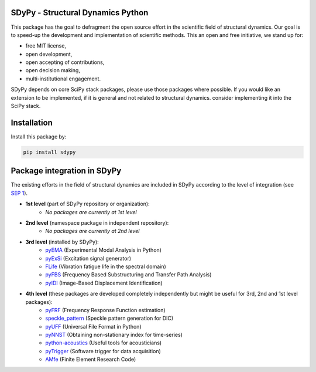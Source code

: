 SDyPy - Structural Dynamics Python
----------------------------------

This package has the goal to defragment the open source effort in the scientific field 
of structural dynamics. Our goal is to speed-up the development and implementation of scientific
methods. This an open and free initiative, we stand up for:

- free MIT license,
- open development,
- open accepting of contributions,
- open decision making,
- multi-institutional engagement.

SDyPy depends on core SciPy stack packages, please use those packages where possible. If you 
would like an extension to be implemented, if it is general and not related to structural dynamics.
consider implementing it into the SciPy stack.


Installation
------------

Install this package by:

.. code-block:: console

    pip install sdypy


Package integration in SDyPy
----------------------------

The existing efforts in the field of structural dynamics are included in SDyPy according to
the level of integration (see `SEP 1 <https://github.com/sdypy/sdypy/blob/main/docs/seps/sep-0001.rst>`_).

- **1st level** (part of SDyPy repository or organization):
    - *No packages are currently at 1st level*

- **2nd level** (namespace package in independent repository):
    - *No packages are currently at 2nd level*
   
- **3rd level** (installed by SDyPy):
   - `pyEMA <https://github.com/ladisk/pyEMA>`_ (Experimental Modal Analysis in Python)
   - `pyExSi <https://github.com/ladisk/pyExSi>`_ (Excitation signal generator)
   - `FLife <https://github.com/ladisk/FLife>`_ (Vibration fatigue life in the spectral domain)
   - `pyFBS <https://gitlab.com/pyFBS/pyFBS>`_ (Frequency Based Substructuring and Transfer Path Analysis)
   - `pyIDI <https://github.com/ladisk/pyidi>`_ (Image-Based Displacement Identification)
   
- **4th level** (these packages are developed completely independently but might be useful for 3rd, 2nd and 1st level packages):
   - `pyFRF <https://github.com/openmodal/pyFRF>`_ (Frequency Response Function estimation)
   - `speckle_pattern <https://github.com/ladisk/speckle_pattern>`_ (Speckle pattern generation for DIC)
   - `pyUFF <https://github.com/ladisk/uff_widget>`_ (Universal File Format in Python)
   - `pyNNST <https://github.com/LolloCappo/pyNNST>`_ (Obtaining non-stationary index for time-series)
   - `python-acoustics <https://github.com/python-acoustics/python-acoustics>`_ (Useful tools for acousticians)
   - `pyTrigger <https://github.com/ladisk/pyTrigger>`_ (Software trigger for data acquisition)
   - `AMfe <https://github.com/AppliedMechanics/AMfe>`_ (Finite Element Research Code)




